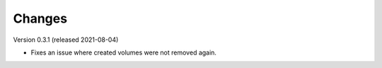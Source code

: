 ..
    Copyright (C) 2020-2021 CERN.

    Docker-Services-CLI is free software; you can redistribute it and/or modify
    it under the terms of the MIT License; see LICENSE file for more details.

Changes
=======

Version 0.3.1 (released 2021-08-04)

- Fixes an issue where created volumes were not removed again.
